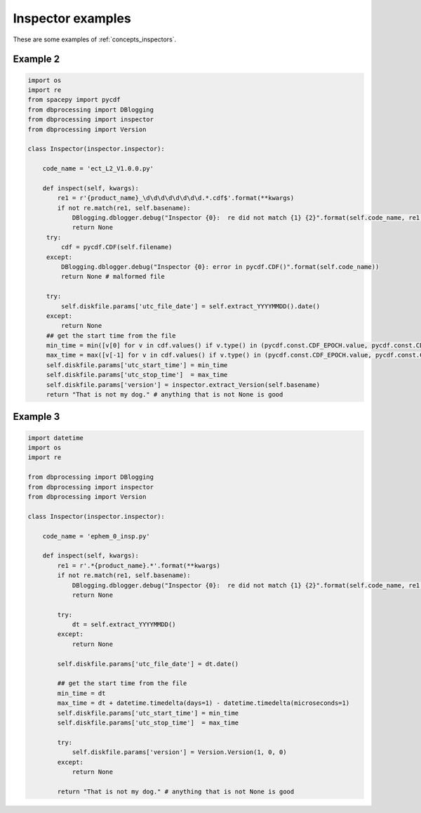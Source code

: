 ******************
Inspector examples
******************

These are some examples of :ref:`concepts_inspectors`.

Example 2
=========

.. code-block:: python

   import os
   import re
   from spacepy import pycdf
   from dbprocessing import DBlogging
   from dbprocessing import inspector
   from dbprocessing import Version

   class Inspector(inspector.inspector):

       code_name = 'ect_L2_V1.0.0.py'

       def inspect(self, kwargs):
           re1 = r'{product_name}_\d\d\d\d\d\d\d\d.*.cdf$'.format(**kwargs)
           if not re.match(re1, self.basename):
               DBlogging.dblogger.debug("Inspector {0}:  re did not match {1} {2}".format(self.code_name, re1, self.basename))
               return None
        try:
            cdf = pycdf.CDF(self.filename)
        except:
            DBlogging.dblogger.debug("Inspector {0}: error in pycdf.CDF()".format(self.code_name))            
            return None # malformed file
        
        try:
            self.diskfile.params['utc_file_date'] = self.extract_YYYYMMDD().date()
        except:
            return None
        ## get the start time from the file
        min_time = min([v[0] for v in cdf.values() if v.type() in (pycdf.const.CDF_EPOCH.value, pycdf.const.CDF_EPOCH16.value) and v.rv() and len(v) > 0])
        max_time = max([v[-1] for v in cdf.values() if v.type() in (pycdf.const.CDF_EPOCH.value, pycdf.const.CDF_EPOCH16.value) and v.rv() and len(v) > 0])
        self.diskfile.params['utc_start_time'] = min_time
        self.diskfile.params['utc_stop_time']  = max_time
        self.diskfile.params['version'] = inspector.extract_Version(self.basename)
        return "That is not my dog." # anything that is not None is good

Example 3
=========
.. code-block:: python

   import datetime
   import os
   import re

   from dbprocessing import DBlogging
   from dbprocessing import inspector
   from dbprocessing import Version

   class Inspector(inspector.inspector):

       code_name = 'ephem_0_insp.py'

       def inspect(self, kwargs):
           re1 = r'.*{product_name}.*'.format(**kwargs)
           if not re.match(re1, self.basename):
               DBlogging.dblogger.debug("Inspector {0}:  re did not match {1} {2}".format(self.code_name, re1, self.basename))
               return None

           try:
               dt = self.extract_YYYYMMDD()
           except:
               return None

           self.diskfile.params['utc_file_date'] = dt.date()
        
           ## get the start time from the file
           min_time = dt
           max_time = dt + datetime.timedelta(days=1) - datetime.timedelta(microseconds=1)
           self.diskfile.params['utc_start_time'] = min_time
           self.diskfile.params['utc_stop_time']  = max_time

           try:
               self.diskfile.params['version'] = Version.Version(1, 0, 0)
           except:
               return None

           return "That is not my dog." # anything that is not None is good 
